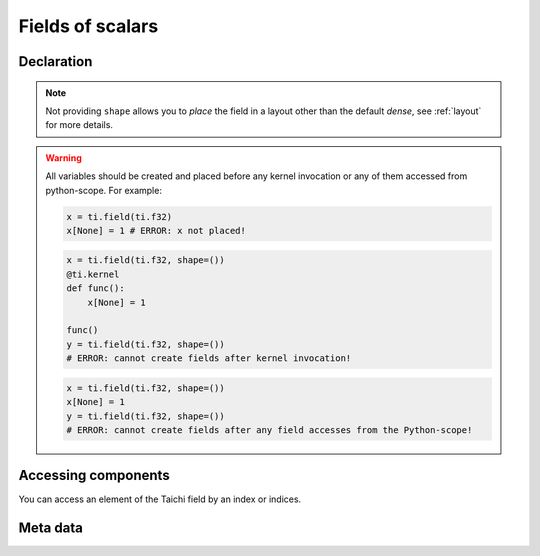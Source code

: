 .. _scalar_tensor:

Fields of scalars
=================


Declaration
-----------

.. function:: ti.field(dtype, shape = None, offset = None)

    :parameter dtype: (DataType) type of the field element
    :parameter shape: (optional, scalar or tuple) the shape of field
    :parameter offset: (optional, scalar or tuple) see :ref:`offset`

    For example, this creates a *dense* field with four ``int32`` as elements:
    ::

        x = ti.field(ti.i32, shape=4)

    This creates a 4x3 *dense* field with ``float32`` elements:
    ::

        x = ti.field(ti.f32, shape=(4, 3))

    If shape is ``()`` (empty tuple), then a 0-D field (scalar) is created:
    ::

        x = ti.field(ti.f32, shape=())

    Then access it by passing ``None`` as index:
    ::

        x[None] = 2

    If shape is **not provided** or ``None``, the user must manually ``place`` it afterwards:
    ::

        x = ti.field(ti.f32)
        ti.root.dense(ti.ij, (4, 3)).place(x)
        # equivalent to: x = ti.field(ti.f32, shape=(4, 3))

.. note::

    Not providing ``shape`` allows you to *place* the field in a layout other than the default *dense*, see :ref:`layout` for more details.


.. warning::

    All variables should be created and placed before any kernel invocation or any of them accessed from python-scope. For example:

    .. code-block:: python

        x = ti.field(ti.f32)
        x[None] = 1 # ERROR: x not placed!

    .. code-block:: python

        x = ti.field(ti.f32, shape=())
        @ti.kernel
        def func():
            x[None] = 1

        func()
        y = ti.field(ti.f32, shape=())
        # ERROR: cannot create fields after kernel invocation!

    .. code-block:: python

        x = ti.field(ti.f32, shape=())
        x[None] = 1
        y = ti.field(ti.f32, shape=())
        # ERROR: cannot create fields after any field accesses from the Python-scope!


Accessing components
--------------------

You can access an element of the Taichi field by an index or indices.

.. attribute:: a[p, q, ...]

    :parameter a: (ti.field) the field of scalars
    :parameter p: (scalar) index of the first field dimension
    :parameter q: (scalar) index of the second field dimension
    :return: (scalar) the element at ``[p, q, ...]``

    This extracts the element value at index ``[3, 4]`` of field ``a``:
    ::

        x = a[3, 4]

    This sets the element value at index ``2`` of 1D field ``b`` to ``5``:
    ::

        b[2] = 5

    .. note ::

        In Python, x[(exp1, exp2, ..., expN)] is equivalent to x[exp1, exp2, ..., expN]; the latter is just syntactic sugar for the former.

    .. note ::

        The returned value can also be ``Vector`` / ``Matrix`` if ``a`` is a field of vector / matrix, see :ref:`vector` for more details.


Meta data
---------


.. attribute:: a.shape

    :parameter a: (ti.field) the field
    :return: (tuple) the shape of field ``a``

    ::

        x = ti.field(ti.i32, (6, 5))
        x.shape  # (6, 5)

        y = ti.field(ti.i32, 6)
        y.shape  # (6,)

        z = ti.field(ti.i32, ())
        z.shape  # ()


.. attribute:: a.dtype

    :parameter a: (ti.field) the field
    :return: (DataType) the data type of ``a``

    ::

        x = ti.field(ti.i32, (2, 3))
        x.dtype  # ti.i32


.. function:: a.parent(n = 1)

    :parameter a: (ti.field) the field
    :parameter n: (optional, scalar) the number of parent steps, i.e. ``n=1`` for parent, ``n=2`` grandparent, etc.
    :return: (SNode) the parent of ``a``'s containing SNode

    ::

        x = ti.field(ti.i32)
        y = ti.field(ti.i32)
        blk1 = ti.root.dense(ti.ij, (6, 5))
        blk2 = blk1.dense(ti.ij, (3, 2))
        blk1.place(x)
        blk2.place(y)

        x.parent()   # blk1
        y.parent()   # blk2
        y.parent(2)  # blk1

    See :ref:`snode` for more details.
